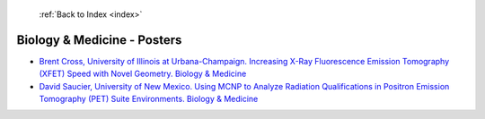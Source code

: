 :ref:`Back to Index <index>`

Biology & Medicine - Posters
----------------------------

* `Brent Cross, University of Illinois at Urbana-Champaign. Increasing X-Ray Fluorescence Emission Tomography (XFET) Speed with Novel Geometry. Biology & Medicine <../_static/docs/317.pdf>`_
* `David Saucier, University of New Mexico. Using MCNP to Analyze Radiation Qualifications in Positron Emission Tomography (PET) Suite Environments. Biology & Medicine <../_static/docs/337.pdf>`_
